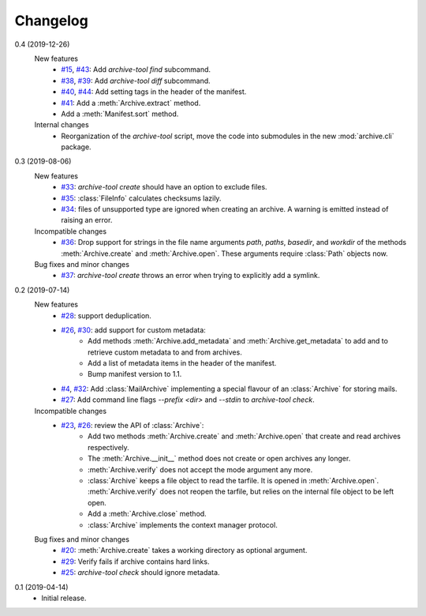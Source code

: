 Changelog
=========

0.4 (2019-12-26)
    New features
      + `#15`_, `#43`_: Add `archive-tool find` subcommand.
      + `#38`_, `#39`_: Add `archive-tool diff` subcommand.
      + `#40`_, `#44`_: Add setting tags in the header of the
        manifest.
      + `#41`_: Add a :meth:`Archive.extract` method.
      + Add a :meth:`Manifest.sort` method.

    Internal changes
      + Reorganization of the `archive-tool` script, move the code
	into submodules in the new :mod:`archive.cli` package.

.. _#15: https://github.com/RKrahl/archive-tools/issues/15
.. _#38: https://github.com/RKrahl/archive-tools/issues/38
.. _#39: https://github.com/RKrahl/archive-tools/pull/39
.. _#40: https://github.com/RKrahl/archive-tools/issues/40
.. _#41: https://github.com/RKrahl/archive-tools/pull/41
.. _#43: https://github.com/RKrahl/archive-tools/pull/43
.. _#44: https://github.com/RKrahl/archive-tools/pull/44

0.3 (2019-08-06)
    New features
      + `#33`_: `archive-tool create` should have an option to exclude
        files.
      + `#35`_: :class:`FileInfo` calculates checksums lazily.
      + `#34`_: files of unsupported type are ignored when creating an
        archive.  A warning is emitted instead of raising an error.

    Incompatible changes
      + `#36`_: Drop support for strings in the file name arguments
        `path`, `paths`, `basedir`, and `workdir` of the methods
        :meth:`Archive.create` and :meth:`Archive.open`.  These
        arguments require :class:`Path` objects now.

    Bug fixes and minor changes
      + `#37`_: `archive-tool create` throws an error when trying to
	explicitly add a symlink.

.. _#33: https://github.com/RKrahl/archive-tools/issues/33
.. _#34: https://github.com/RKrahl/archive-tools/issues/34
.. _#35: https://github.com/RKrahl/archive-tools/issues/35
.. _#36: https://github.com/RKrahl/archive-tools/pull/36
.. _#37: https://github.com/RKrahl/archive-tools/issues/37

0.2 (2019-07-14)
    New features
      + `#28`_: support deduplication.
      + `#26`_, `#30`_: add support for custom metadata:
          - Add methods :meth:`Archive.add_metadata` and
            :meth:`Archive.get_metadata` to add and to retrieve custom
            metadata to and from archives.
          - Add a list of metadata items in the header of the
            manifest.
          - Bump manifest version to 1.1.
      + `#4`_, `#32`_: Add :class:`MailArchive` implementing a special
        flavour of an :class:`Archive` for storing mails.
      + `#27`_: Add command line flags `--prefix <dir>` and `--stdin`
        to `archive-tool check`.

    Incompatible changes
      + `#23`_, `#26`_: review the API of :class:`Archive`:
          - Add two methods :meth:`Archive.create` and
            :meth:`Archive.open` that create and read archives
            respectively.
          - The :meth:`Archive.__init__` method does not create or
            open archives any longer.
          - :meth:`Archive.verify` does not accept the mode argument
            any more.
          - :class:`Archive` keeps a file object to read the tarfile.
            It is opened in :meth:`Archive.open`.
            :meth:`Archive.verify` does not reopen the tarfile, but
            relies on the internal file object to be left open.
          - Add a :meth:`Archive.close` method.
          - :class:`Archive` implements the context manager protocol.

    Bug fixes and minor changes
      + `#20`_: :meth:`Archive.create` takes a working directory as
        optional argument.
      + `#29`_: Verify fails if archive contains hard links.
      + `#25`_: `archive-tool check` should ignore metadata.

.. _#4: https://github.com/RKrahl/archive-tools/issues/4
.. _#20: https://github.com/RKrahl/archive-tools/issues/20
.. _#23: https://github.com/RKrahl/archive-tools/issues/23
.. _#25: https://github.com/RKrahl/archive-tools/issues/25
.. _#26: https://github.com/RKrahl/archive-tools/pull/26
.. _#27: https://github.com/RKrahl/archive-tools/issues/27
.. _#28: https://github.com/RKrahl/archive-tools/issues/28
.. _#29: https://github.com/RKrahl/archive-tools/issues/29
.. _#30: https://github.com/RKrahl/archive-tools/pull/30
.. _#32: https://github.com/RKrahl/archive-tools/pull/32

0.1 (2019-04-14)
    + Initial release.
